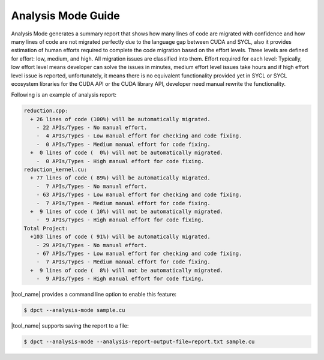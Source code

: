 Analysis Mode Guide
=======================

Analysis Mode generates a summary report that shows how many lines of code are migrated with confidence and how many lines of code are not migrated perfectly due to the language gap between CUDA and SYCL, also it provides estimation of human efforts required to complete the code migration based on the effort levels. Three levels are defined for effort: low, medium, and high. All migration issues are classified into them. Effort required for each level: Typically, low effort level means developer can solve the issues in minutes, medium effort level issues take hours and if high effort level issue is reported, unfortunately, it means there is no equivalent functionality provided yet in SYCL or SYCL ecosystem libraries for the CUDA API or the CUDA library API, developer need manual rewrite the functionality.

Following is an example of analysis report:

.. code-block:: none
    
    reduction.cpp:
      + 26 lines of code (100%) will be automatically migrated.
        - 22 APIs/Types - No manual effort.
        -  4 APIs/Types - Low manual effort for checking and code fixing.
        -  0 APIs/Types - Medium manual effort for code fixing.
      +  0 lines of code (  0%) will not be automatically migrated.
        -  0 APIs/Types - High manual effort for code fixing.
    reduction_kernel.cu:
      + 77 lines of code ( 89%) will be automatically migrated.
        -  7 APIs/Types - No manual effort.
        - 63 APIs/Types - Low manual effort for checking and code fixing.
        -  7 APIs/Types - Medium manual effort for code fixing.
      +  9 lines of code ( 10%) will not be automatically migrated.
        -  9 APIs/Types - High manual effort for code fixing.
    Total Project:
      +103 lines of code ( 91%) will be automatically migrated.
        - 29 APIs/Types - No manual effort.
        - 67 APIs/Types - Low manual effort for checking and code fixing.
        -  7 APIs/Types - Medium manual effort for code fixing.
      +  9 lines of code (  8%) will not be automatically migrated.
        -  9 APIs/Types - High manual effort for code fixing.


|tool_name| provides a command line option to enable this feature:

.. code-block:: bash

    $ dpct --analysis-mode sample.cu

|tool_name| supports saving the report to a file:

.. code-block:: bash

    $ dpct --analysis-mode --analysis-report-output-file=report.txt sample.cu
